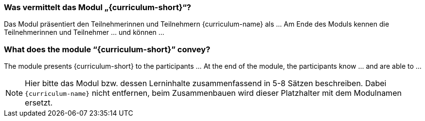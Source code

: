 
// tag::DE[]
=== Was vermittelt das Modul „{curriculum-short}“?

Das Modul präsentiert den Teilnehmerinnen und Teilnehmern {curriculum-name} als …
Am Ende des Moduls kennen die Teilnehmerinnen und Teilnehmer … und können …
// end::DE[]

// tag::EN[]
=== What does the module “{curriculum-short}” convey?

The module presents {curriculum-short} to the participants …
At the end of the module, the participants know … and are able to …
// end::EN[]

// tag::REMARK[]
[NOTE]
====
Hier bitte das Modul bzw. dessen Lerninhalte zusammenfassend in 5-8 Sätzen beschreiben. Dabei `{curriculum-name}`
nicht entfernen, beim Zusammenbauen wird dieser Platzhalter mit dem Modulnamen ersetzt.
====
// end::REMARK[]
